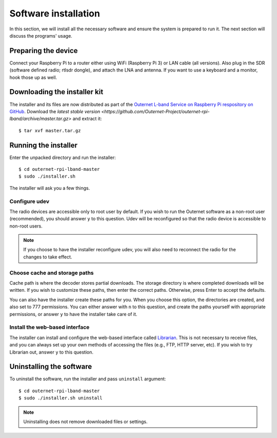 Software installation
=====================

In this section, we will install all the necessary software and ensure the
system is prepared to run it. The next section will discuss the programs'
usage.

Preparing the device
--------------------

Connect your Raspberry Pi to a router either using WiFi (Raspberry Pi 3) or LAN
cable (all versions). Also plug in the SDR (software defined radio; rtlsdr dongle), and attach the LNA and
antenna. If you want to use a keyboard and a monitor, hook those up as
well.

Downloading the installer kit
-----------------------------

The installer and its files are now distributed as part of the `Outernet L-band
Service on Raspberry Pi respository on GitHub
<https://github.com/Outernet-Project/outernet-rpi-lband>`_. Download the
`latest stable version
<https://github.com/Outernet-Project/outernet-rpi-lband/archive/master.tar.gz>`
and extract it::

    $ tar xvf master.tar.gz

Running the installer
---------------------

Enter the unpacked directory and run the installer::

    $ cd outernet-rpi-lband-master
    $ sudo ./installer.sh

The installer will ask you a few things.

Configure udev
~~~~~~~~~~~~~~

The radio devices are accessible only to root user by default. If you wish to 
run the Outernet software as a non-root user (recommended), you should answer
``y`` to this question. Udev will be reconfigured so that the radio device is
accessible to non-root users.

.. note::
    If you choose to have the installer reconfigure udev, you will also need to 
    reconnect the radio for the changes to take effect.

Choose cache and storage paths
~~~~~~~~~~~~~~~~~~~~~~~~~~~~~~

Cache path is where the decoder stores partial downloads. The storage directory
is where completed downloads will be written. If you wish to customize these
paths, then enter the correct paths. Otherwise, press Enter to accept the
defaults. 

You can also have the installer create these paths for you. When you choose
this option, the directories are created, and also set to 777 permissions. You 
can either answer with ``n`` to this question, and create the paths yourself
with appropriate permissions, or answer ``y`` to have the installer take care 
of it.

Install the web-based interface
~~~~~~~~~~~~~~~~~~~~~~~~~~~~~~~

The installer can install and configure the web-based interface called 
`Librarian <https://librarian.outernet.is/>`_. This is not necessary to receive 
files, and you can always set up your own methods of accessing the files (e.g.,
FTP, HTTP server, etc). If you wish to try Librarian out, answer ``y`` to this 
question.

Uninstalling the software
-------------------------

To uninstall the software, run the installer and pass ``uninstall`` argument::

    $ cd outernet-rpi-lband-master
    $ sudo ./installer.sh uninstall

.. note::
    Uninstalling does not remove downloaded files or settings.
